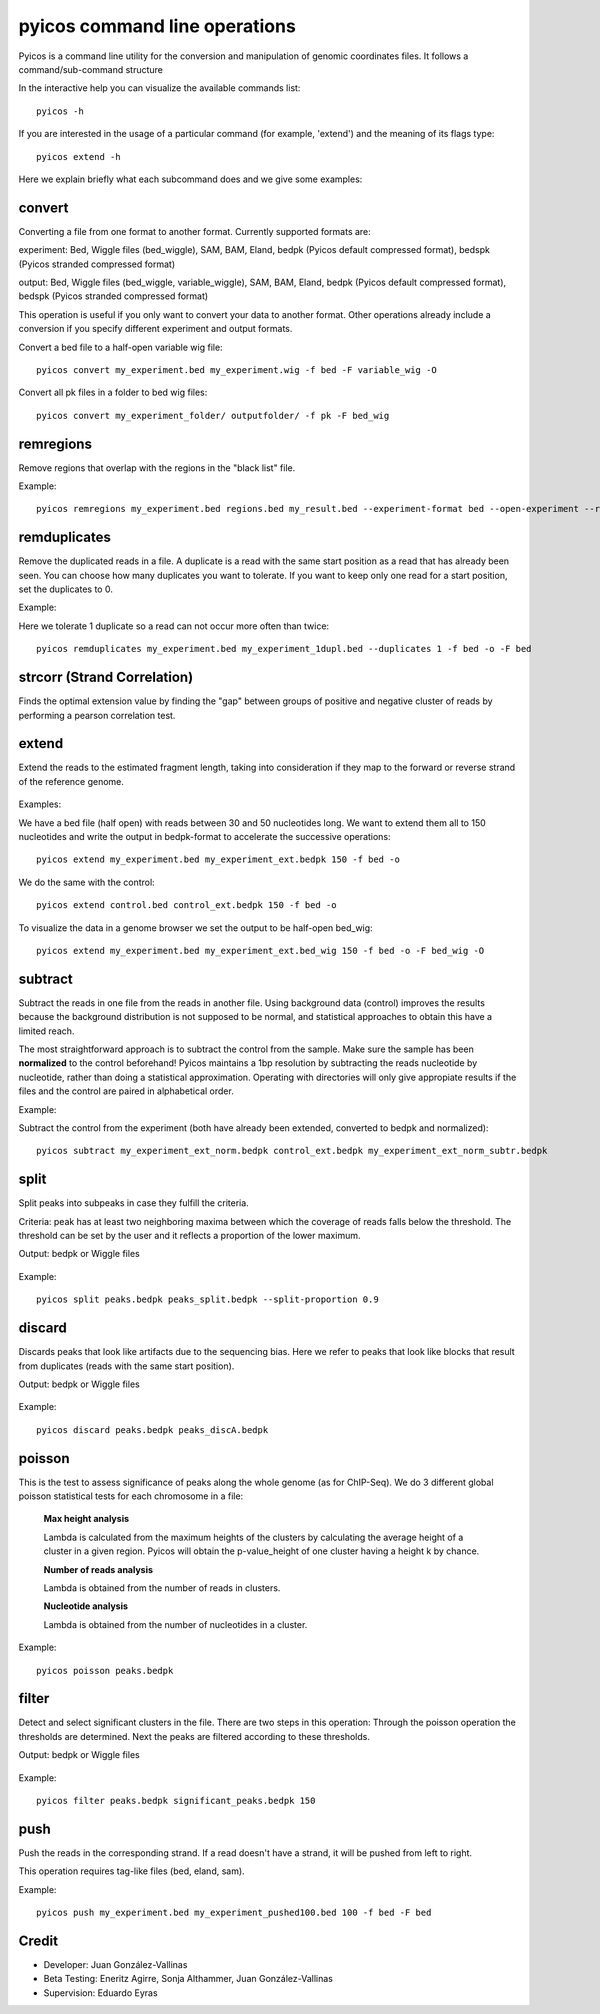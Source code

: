 pyicos command line operations
======================================================

Pyicos is a command line utility for the conversion and manipulation of genomic coordinates files. It follows a command/sub-command structure

In the interactive help you can visualize the available commands list::

    pyicos -h

If you are interested in the usage of a particular command (for example, 'extend') and the meaning of its flags type::

    pyicos extend -h

Here we explain briefly what each subcommand does and we give some examples::


convert
-------

Converting a file from one format to another format. Currently supported formats are: 

experiment: Bed, Wiggle files (bed_wiggle), SAM, BAM, Eland, bedpk (Pyicos default compressed format), bedspk (Pyicos stranded compressed format)

output: Bed, Wiggle files (bed_wiggle, variable_wiggle), SAM, BAM, Eland, bedpk (Pyicos default compressed format), bedspk (Pyicos stranded compressed format)

This operation is useful if you only want to convert your data to another format. Other operations already include a conversion if you specify different experiment and output formats.

Convert a bed file to a half-open variable wig file::

    pyicos convert my_experiment.bed my_experiment.wig -f bed -F variable_wig -O

Convert all pk files in a folder to bed wig files::

    pyicos convert my_experiment_folder/ outputfolder/ -f pk -F bed_wig


remregions
------------
Remove regions that overlap with the regions in the "black list" file. 

Example::

    pyicos remregions my_experiment.bed regions.bed my_result.bed --experiment-format bed --open-experiment --region-format bed --open-region --output-format bed --open-output 

remduplicates
-------------------
Remove the duplicated reads in a file. A duplicate is a read with the same start position as a read that has already been seen. You can choose how many duplicates you want to tolerate. If you want to keep only one read for a start position, set the duplicates to 0.

Example:

Here we tolerate 1 duplicate so a read can not occur more often than twice::

    pyicos remduplicates my_experiment.bed my_experiment_1dupl.bed --duplicates 1 -f bed -o -F bed


strcorr (Strand Correlation)
--------------------------------
Finds the optimal extension value by finding the "gap" between groups of positive and negative cluster of reads by performing a pearson correlation test.


extend
------
Extend the reads to the estimated fragment length, taking into consideration if they map to the forward or reverse strand of the reference genome.

.. figure:: images/Extend.png

Examples:

We have a bed file (half open) with reads between 30 and 50 nucleotides long. We want to extend them all to 150 nucleotides and write the output in bedpk-format to accelerate the successive operations::

    pyicos extend my_experiment.bed my_experiment_ext.bedpk 150 -f bed -o

We do the same with the control::

    pyicos extend control.bed control_ext.bedpk 150 -f bed -o

To visualize the data in a genome browser we set the output to be half-open bed_wig::

    pyicos extend my_experiment.bed my_experiment_ext.bed_wig 150 -f bed -o -F bed_wig -O


subtract
---------
Subtract the reads in one file from the reads in another file. Using background data (control) improves the results because the background distribution is not supposed to be normal, 
and statistical approaches to obtain this have a limited reach.

The most straightforward approach is to subtract the control from the sample. Make sure the sample has been **normalized** to the control beforehand!
Pyicos maintains a 1bp resolution by subtracting the reads nucleotide by nucleotide, rather than doing a statistical approximation. 
Operating with directories will only give appropiate results if the files and the control are paired in alphabetical order.

Example:

Subtract the control from the experiment (both have already been extended, converted to bedpk and normalized)::

    pyicos subtract my_experiment_ext_norm.bedpk control_ext.bedpk my_experiment_ext_norm_subtr.bedpk 

split
-----
Split peaks into subpeaks in case they fulfill the criteria.

Criteria: peak has at least two neighboring maxima between which the coverage of reads falls below the threshold. The threshold can be set by the user and it reflects a proportion of the lower maximum. 

Output: bedpk or Wiggle files


.. figure:: images/Split.png



Example::

    pyicos split peaks.bedpk peaks_split.bedpk --split-proportion 0.9



discard
-------
Discards peaks that look like artifacts due to the sequencing bias. Here we refer to peaks that look like blocks that result from duplicates (reads with the same start position). 

Output: bedpk or Wiggle files

.. figure:: images/Artifact.png


Example::

    pyicos discard peaks.bedpk peaks_discA.bedpk 


poisson
-------

This is the test to assess significance of peaks along the whole genome (as for ChIP-Seq). We do 3 different global poisson statistical tests for each chromosome in a file:

 
    **Max height analysis**

    Lambda is calculated from the maximum heights of the clusters by calculating the average height of a cluster in a given region. Pyicos will obtain the p-value_height of one cluster having a height k by chance.

    **Number of reads analysis**

    Lambda is obtained from the number of reads in clusters.

    **Nucleotide analysis**

    Lambda is obtained from the number of nucleotides in a cluster. 


Example::

    pyicos poisson peaks.bedpk

filter
------
Detect and select significant clusters in the file. There are two steps in this operation: Through the poisson operation the thresholds are determined. Next the peaks are filtered according to these thresholds.

Output: bedpk or Wiggle files

.. figure:: images/Filter.png


Example::

    pyicos filter peaks.bedpk significant_peaks.bedpk 150 


push
----
Push the reads in the corresponding strand. If a read doesn\'t have a strand, it will be pushed from left to right.

This operation requires tag-like files (bed, eland, sam).

Example::

    pyicos push my_experiment.bed my_experiment_pushed100.bed 100 -f bed -F bed




Credit
------

* Developer: Juan González-Vallinas
* Beta Testing: Eneritz Agirre, Sonja Althammer, Juan González-Vallinas
* Supervision: Eduardo Eyras

